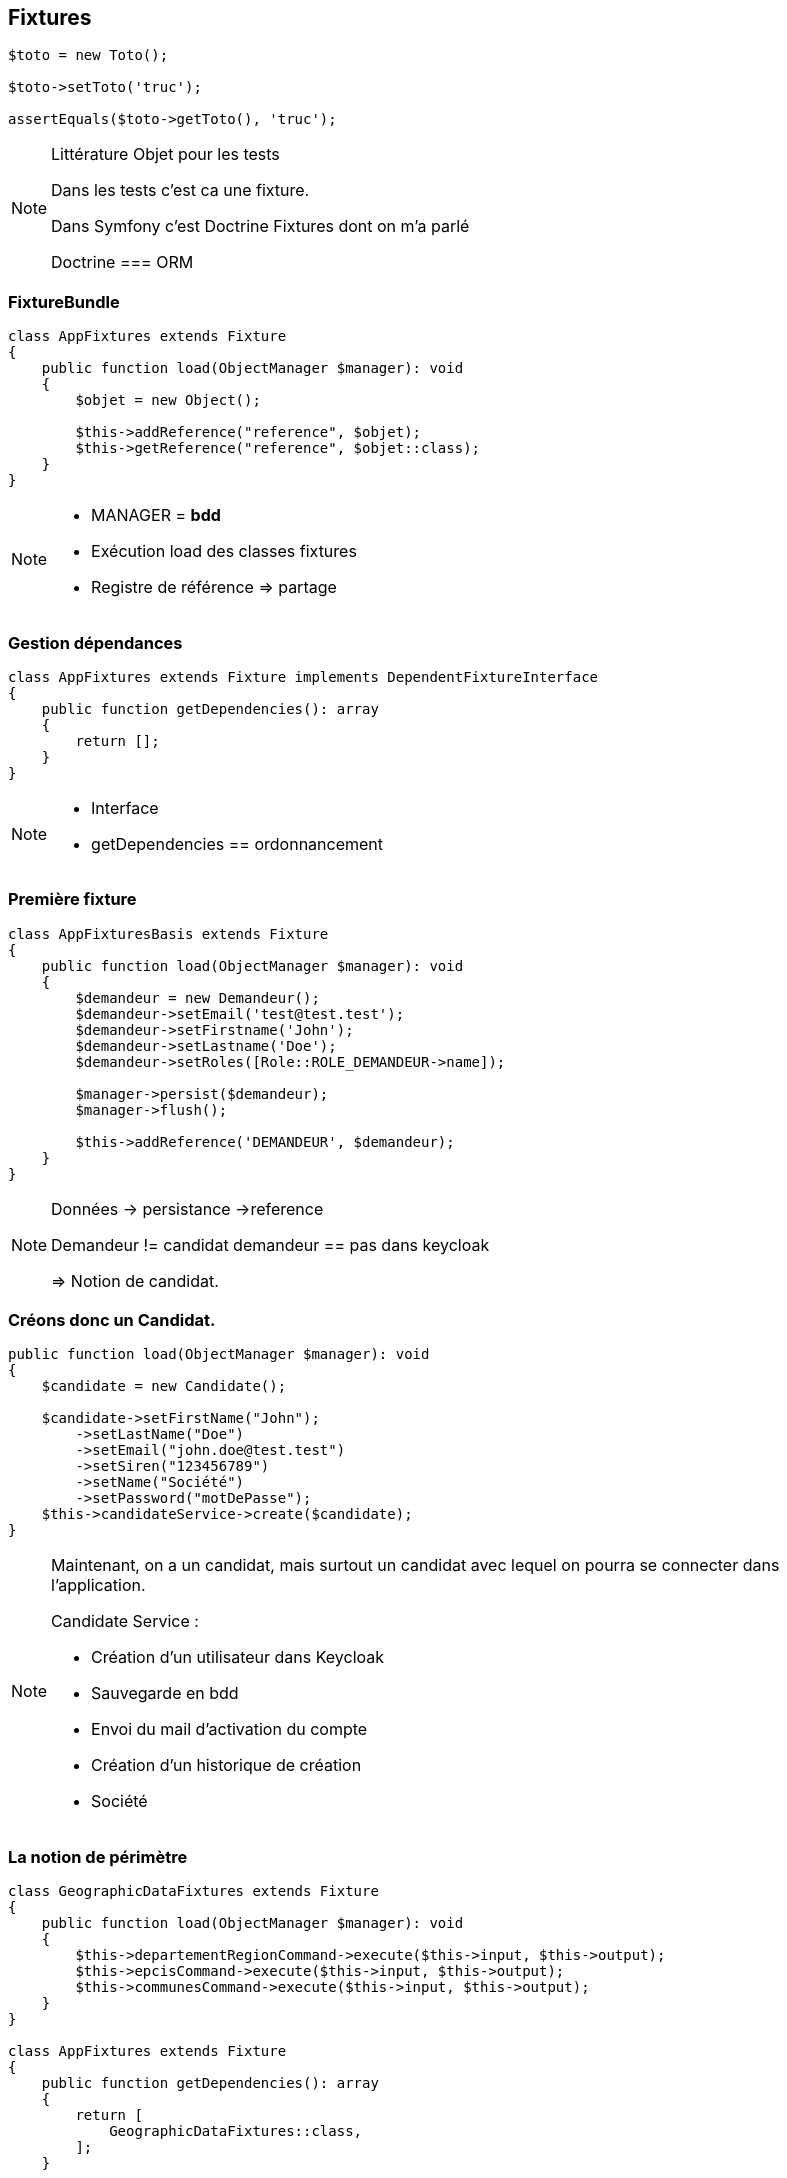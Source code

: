 == Fixtures

[%step]
[source,php,highlight="1..5|1..3"]
----
$toto = new Toto();

$toto->setToto('truc');

assertEquals($toto->getToto(), 'truc');
----

[NOTE.speaker]
====

Littérature Objet pour les tests

Dans les tests c'est ca une fixture.

Dans Symfony c'est Doctrine Fixtures dont on m'a parlé

Doctrine === ORM
====


=== FixtureBundle

[source,php,highlight="1..3|7..8|1..10"]
----
class AppFixtures extends Fixture
{
    public function load(ObjectManager $manager): void
    {
        $objet = new Object();

        $this->addReference("reference", $objet);
        $this->getReference("reference", $objet::class);
    }
}
----
[NOTE.speaker]
====

* MANAGER = *bdd*

* Exécution load des classes fixtures

* Registre de référence => partage

====

=== Gestion dépendances

[source,php,highlight="1|3..6|1..7]
----
class AppFixtures extends Fixture implements DependentFixtureInterface
{
    public function getDependencies(): array
    {
        return [];
    }
}
----
[NOTE.speaker]
====

* Interface
* getDependencies == ordonnancement

====

=== Première fixture

[source, php,%linenums,highlight="1..4|5..9|11 ..12|14|1..14"]
----
class AppFixturesBasis extends Fixture
{
    public function load(ObjectManager $manager): void
    {
        $demandeur = new Demandeur();
        $demandeur->setEmail('test@test.test');
        $demandeur->setFirstname('John');
        $demandeur->setLastname('Doe');
        $demandeur->setRoles([Role::ROLE_DEMANDEUR->name]);

        $manager->persist($demandeur);
        $manager->flush();

        $this->addReference('DEMANDEUR', $demandeur);
    }
}
----

[NOTE.speaker]
====

Données -> persistance ->reference

Demandeur != candidat
demandeur == pas dans keycloak

=> Notion de candidat.

====

=== Créons donc un Candidat.

[source, php,%linenums,highlight="3|5..10|11"]
----
public function load(ObjectManager $manager): void
{
    $candidate = new Candidate();

    $candidate->setFirstName("John");
        ->setLastName("Doe")
        ->setEmail("john.doe@test.test")
        ->setSiren("123456789")
        ->setName("Société")
        ->setPassword("motDePasse");
    $this->candidateService->create($candidate);
}
----

[NOTE.speaker]
====
Maintenant, on a un candidat, mais surtout un candidat avec lequel on pourra se connecter dans l'application.

Candidate Service :

* Création d'un utilisateur dans Keycloak
* Sauvegarde en bdd
* Envoi du mail d'activation du compte
* Création d'un historique de création
* Société
====

=== La notion de périmètre

[%step]
[source, php,%linenums,highlight="1..9|1,9..18"]
----
class GeographicDataFixtures extends Fixture
{
    public function load(ObjectManager $manager): void
    {
        $this->departementRegionCommand->execute($this->input, $this->output);
        $this->epcisCommand->execute($this->input, $this->output);
        $this->communesCommand->execute($this->input, $this->output);
    }
}

class AppFixtures extends Fixture
{
    public function getDependencies(): array
    {
        return [
            GeographicDataFixtures::class,
        ];
    }
----


[NOTE.speaker]
====
On a parlé de demande, et de périmètre d'une demande.
Elles sont où les données géographiques ?

Heureusement, nous avons une commande qui permet de créer des communes, des départements et des régions.

On a donc un candidat, mais il nous faut également des instructeurs.
====

=== Les intervenants

[source,php,highlight="1..8|12|13..19|20|21|1..21"]
----
class IntervenantFixtures extends Fixture implements DependentFixtureInterface
{
    public function getDependencies(): array
    {
        return [
            GeographicDataFixtures::class,
        ];
    }

    public function load(ObjectManager $manager): void
    {
        foreach ($this->departementRepository->findAll() as $departement) {
            $instructeur = new Intervenant();
            $email = "instructeur_{$dpt->getCode()}@test.test";
            $instructeur->setFirstName('Instructeur')
                ->setLastName($departement->getNom())
                ->setEmail($email)
                ->setRoles([Role::ROLE_INSTRUCTEUR->name])
                ->setPerimetreSupervision((new PerimetreIntervention())->addDepartement($dpt));
            $this->intervenantService->create($instructeur);
            $this->addReference('INSTRUCTEUR_' . $dpt->getCode(), $instructeur);
        }
    }
}
----

[NOTE.speaker]
====

Comme pour les demandeurs, nous avons des services pour créer les instructeurs.
et nous allons créer des superviseur.

* Dépendant géo
* On parcourt tous les départements, on crée un instructeur par département.
* serviceCreateInstructeur ==  (Keycloak / histo)
* Stockage de la référence
* On prendra ensuite un principe similaire en parcours les régions pour créer des superviseurs.
====

=== Passons donc aux demandes

[source,php,%linenums,highlight="1|6,7|1..9"]
----
class DemandeFixtures extends Fixture implements DependentFixtureInterface
{
    public function getDependencies(): array
    {
        return [
            GeographicDataFixtures::class,
            IntervenantFixtures::class,
        ];
    }

----

[NOTE.speaker]
====
Pour les demandes, nous avons besoin d'instructeurs rendons les dépendants.
====

[%notitle]
=== Passons donc aux demandes

[source, php,%linenums,highlight="1..4|6..22|24|1..24"]
----
$candidate = $this->creeDemandeur(
    "John", "Doe", "john.doe@test", "123456789", "Société", "motDePasse"
);
$commune = $this->communeRepository->findOneBy(['nom' => 'Bordeaux']);

$param = [
    'demandeur' => [
        'tel' => '+33600000000',
        'company' => [
            'creationDate' => '2024-01-01',
            'formeJuridique' => 'autres',
            'perimetreIntervention' => ['departement' => $commune->getDepartement()->getNom()],
        ],
    ],
    'adresse' => [
        'adresse1' => 'numéro, nom de la voie',
        'adresse2' => 'complément adresse',
        'codePostal' => $commune->getCodePostaux()[0],
        'codeDepartement' => $commune->getDepartement()->getCode(),
        'ville' => $commune->getNom(),
    ],
];

return $this->demandeService->creeDemande($demandeur, $param);
----

[NOTE.speaker]
====

Une demande, c'est beaucoup d'informations, mais dans notre cas ce qui nous intéresse c'est le périmètre de la demande.

Là encore, on pourrait créer tous les objets, mais on a un service qui nous permet cela.

Nous utilisons le service pour créer notre demande.
====

[.columns]
=== La problématique des fichiers

[.column]
--
image::images/logo_pdf.png[logo_pdf,200px]
image::images/fichier_bash.png[fichier]
--

[.column]
--
image::images/fichier_test.png[fichier,300px]
--

[NOTE.speaker]
====

* Demande === *BEAUCOUP* de fichiers.
* Fichier === stockage sur disque et pas *que* en bdd
* Download ?

Le contenu du fichier, on s'en moque un peu, il faut qu'il y en ait un pour que l'on puisse les manipuler dans l'application.

====

[%notitle]
=== La problématique des fichiers

[source,php,%linenums,highlight="1..9|16..22|15|10..14|1..24"]
----
public function createUploadedFile(string $nom): UploadedFile
{
    $this->filesystem->copy(
        originFile:'/var/www/html/src/DataFixtures/test_files/test.pdf',
        targetFile: "/tmp/$nom",
        overwriteNewerFiles: true);

    return new UploadedFile("/tmp/$nom", $nom, 'application/pdf', test: true);
}
public function addPjsBrouillon(
    DemandeAgrement $demande,
    string $nom,
    string $codeTypePj,
): PieceJointe {
    return $this->pieceJointeService->createPieceJointe(
        new PieceJointeModel(
            nom: $nom,
            fichier: $this->fixtHelpers->createUploadedFile($nom),
            demande: $demande,
            user: $demande->getDemandeur(),
            codeTypePj: $codeTypePj
        )
    );
}

----

[NOTE.speaker]
====

Un fichier téléversé, c'est un UploadedFile
* dans /tmp avec un nom

* modele PJ
* appelle service (histo, stockage sur disque, téléchargement ...)
* Encapsulage dans une fonction

On a donc une fonction qui permet de créer un fichier qui pourra être manipulé par notre application.

====

=== Demandes & fichiers

[source,php,highlight="1,3|4..8|1..8"]
----
$demande = $this->getReference('DEMANDE', Demande::class);

foreach (Demande::Procedure as $typePj) {
    $this->fixtureService->addPjsBrouillon(
        demande: $demande,
        nom: "test_{$typePj->nom}.pdf",
        codeTypePj: $typePj->code()
    );
}
----

[NOTE.speaker]
====

Demande == beaucoup de fichiers.

L'utilisateur télécharge les fichiers un à un par demande dans le parcours de création.
Nous connaissons les types de fichiers nécesaires pour une demande.
Notre demande est donc complète.
====


=== Ce n'est que le début de l'histoire

image::images/workflow_mar_complet.svg[workflow,30%]

[NOTE.speaker]
====
Ce n'est pas lisible
====

=== Ce n'est que le début de l'histoire

image::images/workflow_mar_simplifie.svg[workflow,100%]

[NOTE.speaker]
====
Toujours pas
====

[%notitle]
=== Ce n'est que le début de l'histoire

image::images/workflow_mar_start.svg[workflow,100%]

[NOTE.speaker]
====

C'est mieux ?

* Vert => demandeur
* Orange/Marron => Superviseur
* Bleu => Instructeur

Brouillon => Déposée => Affectée <=> Incomplete => Complete

====

=== Dépôt d'une demande

[source,php]
----
$demande = $this->getReference('DEMANDE', Demande::class);
$demandeur = $this->getReference('DEMANDEUR', Demandeur::class);

$this->demandeService->deposer(user: $demandeur, demande: $demande);
----

[NOTE.speaker]
====
Action simple, besoin d'une demande d'un demandeur.
Par contre l'action de déposer une demande va déclencher une série d'événements.
====

=== Dépôt d'une demande

image::images/depose_diagram.svg[depose]

[NOTE.speaker]
====

* validation payload
* transition
* bdd
* histo
* mail instructeur & demandeur

====

=== Demande de complément et réponse

image::images/workflow_mar_start_depose.png[workflow,100%]

=== On continue le parcours

[source,php,%linenums,highlight="1..4|6|8|10..12|14|1..14"]
----
$demande = $this->getReference('DEMANDE', Demande::class);
$demandeur = $this->getReference('DEMANDEUR', Demandeur::class);
$instructeur = $this->getReference('INSTRUCTEUR_33', Intervenant::class);
$superviseur = $this->getReference('SUPERVISEUR_75', Intervenant::class);

$this->demandeService->affecterDemande(user: $superviseur, demande: $demande, instructeur: $instructeur);

$this->demandeService->demanderComplément(user: $instructeur, demande: $demande, commentaire: 'Commentaire');

$this->demandeService->addPjsBrouillon($demande, "complement1.pdf", "complement");
$this->demandeService->addPjsBrouillon($demande, "complement2.pdf", "complement");
$this->demandeService->donnerComplement(user: $demandeur, demande: $demande);

$this->demandeService->confirmerCompletude(user: $instructeur, demande: $demande);
----
[NOTE.speaker]
=====

* Récup demandeur & intervenant
* Affectation Superviseur, instructeur et demande
* Demande de complément instructeur & commentaire
* donner complément fichier + action simple
* confirmer complétude simple instructeur

=====


=== La demande est complète.

image::images/workflow_mar_start_complete.svg[workflow,100%]

[NOTE.speaker]
====

* Données OK
* Connexion OK
*% fichiers OK
* Consulation OK
* Historisque bof

====

=== Pas trop vite

image::images/roadrunner.png[bibibp,60%]

[NOTE.speaker]
====
Le demandeur à déposé 25 fichiers, l'instructeur les a contrôlé et a demandé des compléments, le demandeur a répondu et l'instructeur a confirmé la complétude.
Le tout a 1,3 seconde.
Pas très réaliste.

====